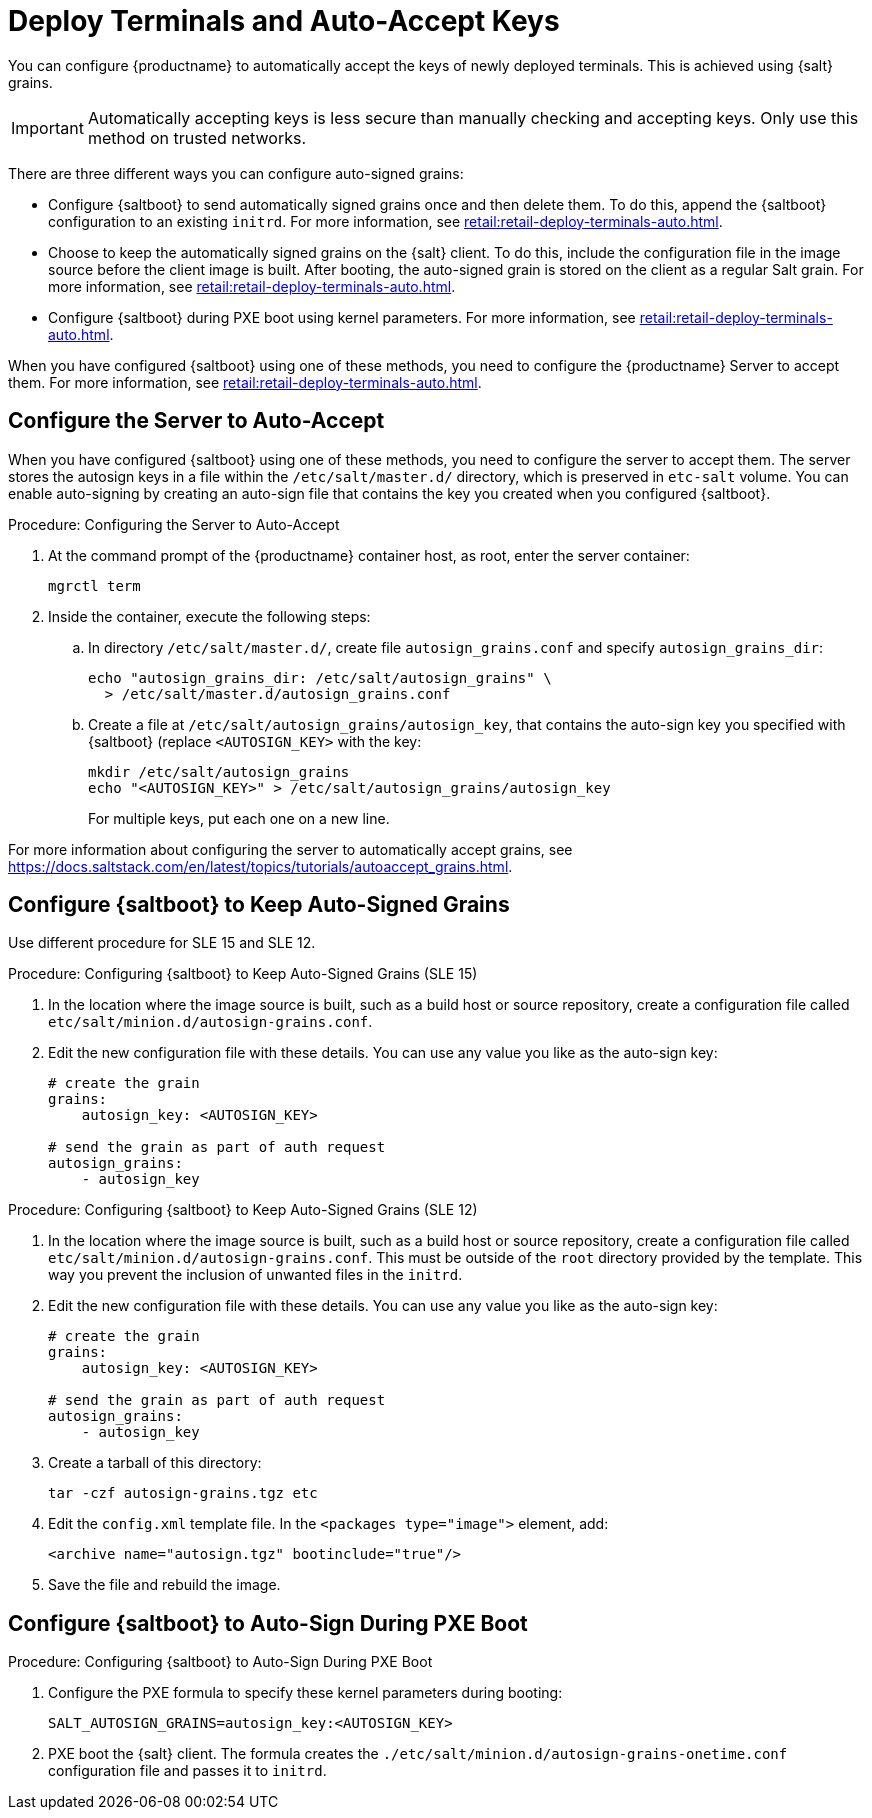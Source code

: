 [[retail.deployterminals.auto]]
= Deploy Terminals and Auto-Accept Keys

You can configure {productname} to automatically accept the keys of newly deployed terminals.
This is achieved using {salt} grains.

[IMPORTANT]
====
Automatically accepting keys is less secure than manually checking and accepting keys.
Only use this method on trusted networks.
====

There are three different ways you can configure auto-signed grains:

* Configure {saltboot} to send automatically signed grains once and then delete them.
  To do this, append the {saltboot} configuration to an existing ``initrd``.
  For more information, see xref:retail:retail-deploy-terminals-auto.adoc#retail.deployterminals.auto.once[].
* Choose to keep the automatically signed grains on the {salt} client.
  To do this, include the configuration file in the image source before the client image is built.
  After booting, the auto-signed grain is stored on the client as a regular Salt grain.
  For more information, see xref:retail:retail-deploy-terminals-auto.adoc#retail.deployterminals.auto.keep[].
* Configure {saltboot} during PXE boot using kernel parameters.
  For more information, see xref:retail:retail-deploy-terminals-auto.adoc#retail.deployterminals.auto.pxe[].


When you have configured {saltboot} using one of these methods, you need to configure the {productname} Server to accept them.
For more information, see xref:retail:retail-deploy-terminals-auto.adoc#retail.deployterminals.auto.server[].


[[retail.deployterminals.auto.server]]
== Configure the Server to Auto-Accept

When you have configured {saltboot} using one of these methods, you need to configure the server to accept them.
The server stores the autosign keys in a file within the [path]``/etc/salt/master.d/`` directory, which is preserved in [systemitem]``etc-salt`` volume.
You can enable auto-signing by creating an auto-sign file that contains the key you created when you configured {saltboot}.



.Procedure: Configuring the Server to Auto-Accept

. At the command prompt of the {productname} container host, as root, enter the server container:
+

----
mgrctl term
----

. Inside the container, execute the following steps:
+

--
.. In directory [path]``/etc/salt/master.d/``, create file [path]``autosign_grains.conf`` and specify [option]``autosign_grains_dir``:
+
----
echo "autosign_grains_dir: /etc/salt/autosign_grains" \
  > /etc/salt/master.d/autosign_grains.conf
----

.. Create a file at [path]``/etc/salt/autosign_grains/autosign_key``, that contains the auto-sign key you specified with {saltboot} (replace [literal]``<AUTOSIGN_KEY>`` with the key:
+
----
mkdir /etc/salt/autosign_grains
echo "<AUTOSIGN_KEY>" > /etc/salt/autosign_grains/autosign_key
----
+
For multiple keys, put each one on a new line.
--


For more information about configuring the server to automatically accept grains, see https://docs.saltstack.com/en/latest/topics/tutorials/autoaccept_grains.html.



[[retail.deployterminals.auto.keep]]
== Configure {saltboot} to Keep Auto-Signed Grains

Use different procedure for SLE 15 and SLE 12.



// For SLE15 templates, the procedure is the following:
.Procedure: Configuring {saltboot} to Keep Auto-Signed Grains (SLE 15)
. In the location where the image source is built, such as a build host or source repository, create a configuration file called [path]``etc/salt/minion.d/autosign-grains.conf``.
. Edit the new configuration file with these details.
  You can use any value you like as the auto-sign key:
+
----
# create the grain
grains:
    autosign_key: <AUTOSIGN_KEY>

# send the grain as part of auth request
autosign_grains:
    - autosign_key
----



// For SLE12 and SLE11 templates, the procedure is the following:
.Procedure: Configuring {saltboot} to Keep Auto-Signed Grains (SLE 12)
. In the location where the image source is built, such as a build host or source repository, create a configuration file called [path]``etc/salt/minion.d/autosign-grains.conf``.
  This must be outside of the [path]``root`` directory provided by the template.
  This way you prevent the inclusion of unwanted files in the ``initrd``.
. Edit the new configuration file with these details.
  You can use any value you like as the auto-sign key:
+
----
# create the grain
grains:
    autosign_key: <AUTOSIGN_KEY>

# send the grain as part of auth request
autosign_grains:
    - autosign_key
----

. Create a tarball of this directory:
+
----
tar -czf autosign-grains.tgz etc
----

. Edit the [path]``config.xml`` template file.
  In the [literal]``<packages type="image">`` element, add:
+
----
<archive name="autosign.tgz" bootinclude="true"/>
----

. Save the file and rebuild the image.



[[retail.deployterminals.auto.pxe]]
== Configure {saltboot} to Auto-Sign During PXE Boot



.Procedure: Configuring {saltboot} to Auto-Sign During PXE Boot
. Configure the PXE formula to specify these kernel parameters during booting:
+
----
SALT_AUTOSIGN_GRAINS=autosign_key:<AUTOSIGN_KEY>
----
. PXE boot the {salt} client.
  The formula creates the [path]``./etc/salt/minion.d/autosign-grains-onetime.conf`` configuration file and passes it to ``initrd``.
